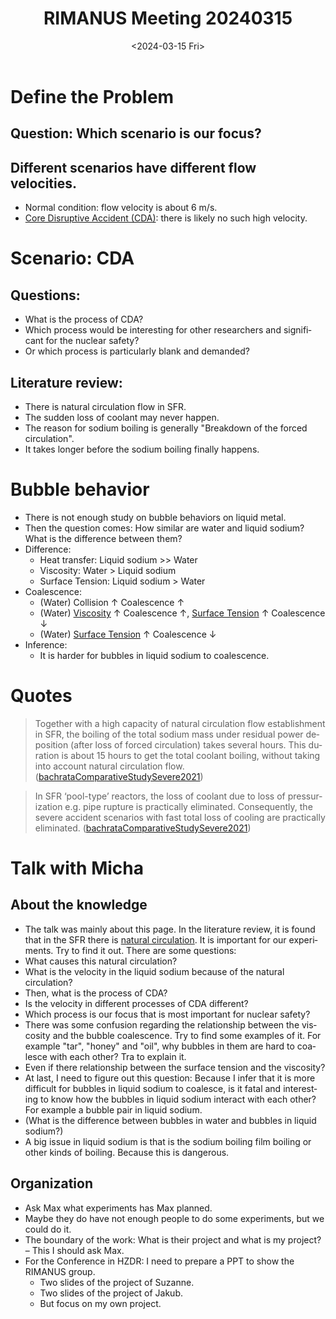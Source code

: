 :PROPERTIES:
:ID:       96757ac2-cba2-4b65-a1e8-d9e9967eb828
:END:
#+title: RIMANUS Meeting 20240315
#+options: ':nil *:t -:t ::t <:t H:3 \n:nil ^:t arch:headline author:t
#+options: broken-links:nil c:nil creator:nil d:(not "LOGBOOK") date:t e:t
#+options: email:nil f:t inline:t num:t p:nil pri:nil prop:nil stat:t tags:t
#+options: tasks:t tex:t timestamp:t title:t toc:nil todo:t |:t
#+date: <2024-03-15 Fri>
#+author:
#+email: jiao73@FWD245
#+language: en
#+select_tags: export
#+exclude_tags: noexport
#+creator: Emacs 29.2 (Org mode 9.6.15)
#+cite_export:

* Define the Problem
** Question: Which scenario is our focus?
** Different scenarios have different flow velocities.
- Normal condition: flow velocity is about 6 m/s.
- [[id:8fc68ce9-87c2-45c7-9542-87c6c6139fbc][Core Disruptive Accident (CDA)]]: there is likely no such high velocity. 
* Scenario: CDA
** Questions:
- What is the process of CDA?
- Which process would be interesting for other researchers and significant for the nuclear safety?
- Or which process is particularly blank and demanded? 
** Literature review:
- There is natural circulation flow in SFR.
- The sudden loss of coolant may never happen.
- The reason for sodium boiling is generally "Breakdown of the forced circulation".
- It takes longer before the sodium boiling finally happens.
* Bubble behavior
- There is not enough study on bubble behaviors on liquid metal.
- Then the question comes: How similar are water and liquid sodium? What is the difference between them?
- Difference:
  + Heat transfer: Liquid sodium >> Water
  + Viscosity: Water > Liquid sodium
  + Surface Tension: Liquid sodium > Water
- Coalescence:
  + (Water) Collision $\uparrow$ Coalescence $\uparrow$
  + (Water) [[id:d53a8258-947c-4496-9624-7c475d5bbcb8][Viscosity]] $\uparrow$ Coalescence $\uparrow$, [[id:6d7a63dd-dfbf-48f8-b836-f50728e0112c][Surface Tension]] $\uparrow$ Coalescence $\downarrow$
  + (Water) [[id:6d7a63dd-dfbf-48f8-b836-f50728e0112c][Surface Tension]] $\uparrow$ Coalescence $\downarrow$
- Inference:
  + It is harder for bubbles in liquid sodium to coalescence. 
* Quotes
#+begin_quote
Together with a high capacity of natural circulation flow establishment in SFR, the boiling of the total sodium mass under residual power deposition (after loss of forced circulation) takes several hours. This duration is about 15 hours to get the total coolant boiling, without taking into account natural circulation flow. ([[id:9397442b-3401-4bee-9e8d-b95d9f224022][bachrataComparativeStudySevere2021]])
#+end_quote

#+begin_quote
In SFR ‘pool-type’ reactors, the loss of coolant due to loss of pressurization e.g. pipe rupture is practically eliminated. Consequently, the severe accident scenarios with fast total loss of cooling are practically eliminated. ([[id:9397442b-3401-4bee-9e8d-b95d9f224022][bachrataComparativeStudySevere2021]])
#+end_quote
* Talk with Micha
** About the knowledge
- The talk was mainly about this page. In the literature review, it is found that in the SFR there is _natural circulation_. It is important for our experiments. Try to find it out. There are some questions:
- What causes this natural circulation?
- What is the velocity in the liquid sodium because of the natural circulation?
- Then, what is the process of CDA?
- Is the velocity in different processes of CDA different?
- Which process is our focus that is most important for nuclear safety?
- There was some confusion regarding the relationship between the viscosity and the bubble coalescence. Try to find some examples of it. For example "tar", "honey" and "oil", why bubbles in them are hard to coalesce with each other? Tra to explain it. 
- Even if there relationship between the surface tension and the viscosity?   
- At last, I need to figure out this question: Because I infer that it is more difficult for bubbles in liquid sodium to coalesce, is it fatal and interesting to know how the bubbles in liquid sodium interact with each other? For example a bubble pair in liquid sodium.
- (What is the difference between bubbles in water and bubbles in liquid sodium?)
- A big issue in liquid sodium is that is the sodium boiling film boiling or other kinds of boiling. Because this is dangerous. 
** Organization
- Ask Max what experiments has Max planned.
- Maybe they do have not enough people to do some experiments, but we could do it.
- The boundary of the work: What is their project and what is my project? -- This I should ask Max.
- For the Conference in HZDR: I need to prepare a PPT to show the RIMANUS group.
  + Two slides of the project of Suzanne.
  + Two slides of the project of Jakub.
  + But focus on my own project.
